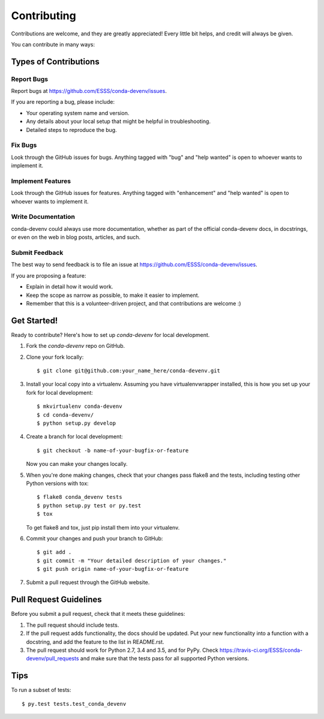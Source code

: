 ============
Contributing
============

Contributions are welcome, and they are greatly appreciated! Every
little bit helps, and credit will always be given.

You can contribute in many ways:

Types of Contributions
----------------------

Report Bugs
~~~~~~~~~~~

Report bugs at https://github.com/ESSS/conda-devenv/issues.

If you are reporting a bug, please include:

* Your operating system name and version.
* Any details about your local setup that might be helpful in troubleshooting.
* Detailed steps to reproduce the bug.

Fix Bugs
~~~~~~~~

Look through the GitHub issues for bugs. Anything tagged with "bug"
and "help wanted" is open to whoever wants to implement it.

Implement Features
~~~~~~~~~~~~~~~~~~

Look through the GitHub issues for features. Anything tagged with "enhancement"
and "help wanted" is open to whoever wants to implement it.

Write Documentation
~~~~~~~~~~~~~~~~~~~

conda-devenv could always use more documentation, whether as part of the
official conda-devenv docs, in docstrings, or even on the web in blog posts,
articles, and such.

Submit Feedback
~~~~~~~~~~~~~~~

The best way to send feedback is to file an issue at https://github.com/ESSS/conda-devenv/issues.

If you are proposing a feature:

* Explain in detail how it would work.
* Keep the scope as narrow as possible, to make it easier to implement.
* Remember that this is a volunteer-driven project, and that contributions
  are welcome :)

Get Started!
------------

Ready to contribute? Here's how to set up `conda-devenv` for local development.

1. Fork the `conda-devenv` repo on GitHub.
2. Clone your fork locally::

    $ git clone git@github.com:your_name_here/conda-devenv.git

3. Install your local copy into a virtualenv. Assuming you have virtualenvwrapper installed, this is how you set up your fork for local development::

    $ mkvirtualenv conda-devenv
    $ cd conda-devenv/
    $ python setup.py develop

4. Create a branch for local development::

    $ git checkout -b name-of-your-bugfix-or-feature

   Now you can make your changes locally.

5. When you're done making changes, check that your changes pass flake8 and the tests, including testing other Python versions with tox::

    $ flake8 conda_devenv tests
    $ python setup.py test or py.test
    $ tox

   To get flake8 and tox, just pip install them into your virtualenv.

6. Commit your changes and push your branch to GitHub::

    $ git add .
    $ git commit -m "Your detailed description of your changes."
    $ git push origin name-of-your-bugfix-or-feature

7. Submit a pull request through the GitHub website.

Pull Request Guidelines
-----------------------

Before you submit a pull request, check that it meets these guidelines:

1. The pull request should include tests.
2. If the pull request adds functionality, the docs should be updated. Put
   your new functionality into a function with a docstring, and add the
   feature to the list in README.rst.
3. The pull request should work for Python 2.7, 3.4 and 3.5, and for PyPy. Check
   https://travis-ci.org/ESSS/conda-devenv/pull_requests
   and make sure that the tests pass for all supported Python versions.

Tips
----

To run a subset of tests::

$ py.test tests.test_conda_devenv

